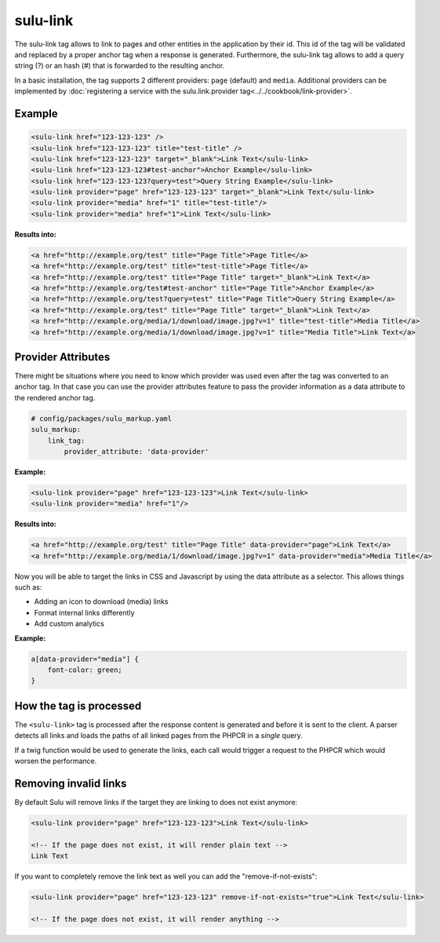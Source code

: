 sulu-link
=========

The sulu-link tag allows to link to pages and other entities in the application by their id.
This id of the tag will be validated and replaced by a proper anchor tag when a response is generated.
Furthermore, the sulu-link tag allows to add a query string (?) or an hash (#) that is forwarded
to the resulting anchor.

In a basic installation, the tag supports 2 different providers: ``page`` (default) and ``media``.
Additional providers can be implemented by :doc:`registering a service with the sulu.link.provider tag<../../cookbook/link-provider>`.

Example
-------

.. code-block:: html

    <sulu-link href="123-123-123" />
    <sulu-link href="123-123-123" title="test-title" />
    <sulu-link href="123-123-123" target="_blank">Link Text</sulu-link>
    <sulu-link href="123-123-123#test-anchor">Anchor Example</sulu-link>
    <sulu-link href="123-123-123?query=test">Query String Example</sulu-link>
    <sulu-link provider="page" href="123-123-123" target="_blank">Link Text</sulu-link>
    <sulu-link provider="media" href="1" title="test-title"/>
    <sulu-link provider="media" href="1">Link Text</sulu-link>

**Results into:**

.. code-block:: html

    <a href="http://example.org/test" title="Page Title">Page Title</a>
    <a href="http://example.org/test" title="test-title">Page Title</a>
    <a href="http://example.org/test" title="Page Title" target="_blank">Link Text</a>
    <a href="http://example.org/test#test-anchor" title="Page Title">Anchor Example</a>
    <a href="http://example.org/test?query=test" title="Page Title">Query String Example</a>
    <a href="http://example.org/test" title="Page Title" target="_blank">Link Text</a>
    <a href="http://example.org/media/1/download/image.jpg?v=1" title="test-title">Media Title</a>
    <a href="http://example.org/media/1/download/image.jpg?v=1" title="Media Title">Link Text</a>

Provider Attributes
-------------------

There might be situations where you need to know which provider was used even after the tag was converted to an anchor tag. In that case you can use the provider attributes feature to pass the provider information as a data attribute to the rendered anchor tag.

.. code-block:: yaml

    # config/packages/sulu_markup.yaml
    sulu_markup:
        link_tag:
            provider_attribute: 'data-provider'

**Example:**

.. code-block:: html

    <sulu-link provider="page" href="123-123-123">Link Text</sulu-link>
    <sulu-link provider="media" href="1"/>

**Results into:**

.. code-block:: html

    <a href="http://example.org/test" title="Page Title" data-provider="page">Link Text</a>
    <a href="http://example.org/media/1/download/image.jpg?v=1" data-provider="media">Media Title</a>

Now you will be able to target the links in CSS and Javascript by using the data attribute as a selector. This allows things such as:

* Adding an icon to download (media) links
* Format internal links differently
* Add custom analytics

**Example:**

.. code-block:: css

    a[data-provider="media"] {
        font-color: green;
    }

How the tag is processed
------------------------

The ``<sulu-link>`` tag is processed after the response content is generated and
before it is sent to the client. A parser detects all links and loads the paths of all
linked pages from the PHPCR in a *single* query.

If a twig function would be used to generate the links, each call would trigger a
request to the PHPCR which would worsen the performance.

Removing invalid links
----------------------

By default Sulu will remove links if the target they are linking to does not exist anymore:

.. code-block:: html

    <sulu-link provider="page" href="123-123-123">Link Text</sulu-link>

    <!-- If the page does not exist, it will render plain text -->
    Link Text

If you want to completely remove the link text as well you can add the "remove-if-not-exists":

.. code-block:: html

    <sulu-link provider="page" href="123-123-123" remove-if-not-exists="true">Link Text</sulu-link>

    <!-- If the page does not exist, it will render anything -->

